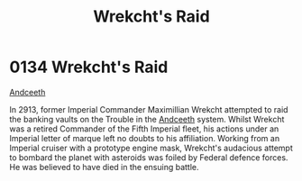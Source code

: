 :PROPERTIES:
:ID:       c1ab5ce9-e628-45d4-941f-d8e7ef474a81
:END:
#+title: Wrekcht's Raid
#+filetags: :beacon:
* 0134  Wrekcht's Raid
[[id:929ff6f9-0c6c-4a07-ad87-0fb67def4f0e][Andceeth]]

In 2913, former Imperial Commander Maximillian Wrekcht attempted to
raid the banking vaults on the Trouble in the [[id:929ff6f9-0c6c-4a07-ad87-0fb67def4f0e][Andceeth]] system. Whilst
Wrekcht was a retired Commander of the Fifth Imperial fleet, his
actions under an Imperial letter of marque left no doubts to his
affiliation. Working from an Imperial cruiser with a prototype engine
mask, Wrekcht's audacious attempt to bombard the planet with asteroids
was foiled by Federal defence forces. He was believed to have died in
the ensuing battle.

[[file:img/beacons/0134.png]]
